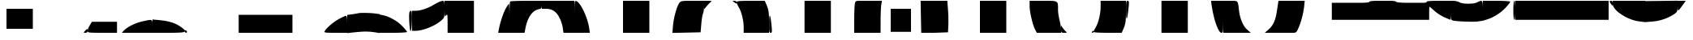SplineFontDB: 3.2
FontName: io10-Regular
FullName: io10 Regular
FamilyName: io10
Weight: Book
Copyright: Copyright (c) 2023, robert
Version: 001.000
ItalicAngle: 0
UnderlinePosition: -100
UnderlineWidth: 50
Ascent: 800
Descent: 200
InvalidEm: 0
sfntRevision: 0x00010000
LayerCount: 2
Layer: 0 1 "Back" 1
Layer: 1 1 "Fore" 0
XUID: [1021 672 1890580861 5130446]
StyleMap: 0x0000
FSType: 0
OS2Version: 4
OS2_WeightWidthSlopeOnly: 0
OS2_UseTypoMetrics: 1
CreationTime: 1693479270
ModificationTime: 1693548113
PfmFamily: 17
TTFWeight: 400
TTFWidth: 5
LineGap: -10
VLineGap: 0
Panose: 2 0 5 9 0 0 0 0 0 0
OS2TypoAscent: 800
OS2TypoAOffset: 0
OS2TypoDescent: -200
OS2TypoDOffset: 0
OS2TypoLinegap: -10
OS2WinAscent: 804
OS2WinAOffset: 0
OS2WinDescent: 210
OS2WinDOffset: 0
HheadAscent: 804
HheadAOffset: 0
HheadDescent: -210
HheadDOffset: 0
OS2SubXSize: 650
OS2SubYSize: 700
OS2SubXOff: 0
OS2SubYOff: 140
OS2SupXSize: 650
OS2SupYSize: 700
OS2SupXOff: 0
OS2SupYOff: 480
OS2StrikeYSize: 49
OS2StrikeYPos: 258
OS2Vendor: 'PfEd'
OS2CodePages: 00000001.00000000
OS2UnicodeRanges: 00000000.10000000.00000000.00000000
MarkAttachClasses: 1
DEI: 91125
ShortTable: cvt  2
  33
  633
EndShort
ShortTable: maxp 16
  1
  0
  56
  30
  2
  0
  0
  2
  0
  1
  1
  0
  64
  46
  0
  0
EndShort
LangName: 1033 "" "" "" "FontForge 2.0 : io10 Regular : 31-8-2023"
GaspTable: 1 65535 2 0
Encoding: UnicodeBmp
UnicodeInterp: none
NameList: AGL For New Fonts
DisplaySize: -48
AntiAlias: 1
FitToEm: 0
WinInfo: 54 27 10
BeginPrivate: 0
EndPrivate
BeginChars: 65539 56

StartChar: .notdef
Encoding: 65536 -1 0
Width: 1000
Flags: W
TtInstrs:
PUSHB_2
 1
 0
MDAP[rnd]
ALIGNRP
PUSHB_3
 7
 4
 0
MIRP[min,rnd,black]
SHP[rp2]
PUSHB_2
 6
 5
MDRP[rp0,min,rnd,grey]
ALIGNRP
PUSHB_3
 3
 2
 0
MIRP[min,rnd,black]
SHP[rp2]
SVTCA[y-axis]
PUSHB_2
 3
 0
MDAP[rnd]
ALIGNRP
PUSHB_3
 5
 4
 0
MIRP[min,rnd,black]
SHP[rp2]
PUSHB_3
 7
 6
 1
MIRP[rp0,min,rnd,grey]
ALIGNRP
PUSHB_3
 1
 2
 0
MIRP[min,rnd,black]
SHP[rp2]
EndTTInstrs
LayerCount: 2
Fore
SplineSet
33 0 m 1,0,-1
 33 666 l 1,1,-1
 298 666 l 1,2,-1
 298 0 l 1,3,-1
 33 0 l 1,0,-1
66 33 m 1,4,-1
 265 33 l 1,5,-1
 265 633 l 1,6,-1
 66 633 l 1,7,-1
 66 33 l 1,4,-1
EndSplineSet
Validated: 1
EndChar

StartChar: .null
Encoding: 65537 -1 1
Width: 0
Flags: W
LayerCount: 2
Fore
Validated: 1
EndChar

StartChar: nonmarkingreturn
Encoding: 65538 -1 2
Width: 1000
Flags: W
LayerCount: 2
Fore
Validated: 1
EndChar

StartChar: uniE041
Encoding: 57409 57409 3
Width: 1000
Flags: W
LayerCount: 2
Fore
SplineSet
500 238 m 1,0,-1
 500 550 l 1,1,-1
 750 550 l 1,2,-1
 1000 550 l 1,3,-1
 1000 238 l 1,4,-1
 1000 -75 l 1,5,-1
 750 -75 l 1,6,-1
 500 -75 l 1,7,-1
 500 238 l 1,0,-1
EndSplineSet
Validated: 1
EndChar

StartChar: uniE042
Encoding: 57410 57410 4
Width: 1000
Flags: W
LayerCount: 2
Fore
SplineSet
0 238 m 1,0,-1
 0 550 l 1,1,-1
 156 550 l 1,2,-1
 312 550 l 1,3,-1
 312 238 l 1,4,-1
 312 -75 l 1,5,-1
 156 -75 l 1,6,-1
 0 -75 l 1,7,-1
 0 238 l 1,0,-1
EndSplineSet
Validated: 1
EndChar

StartChar: uniE046
Encoding: 57414 57414 5
Width: 1000
Flags: W
LayerCount: 2
Fore
SplineSet
922 -138 m 0,0,1
 976 -79 976 -79 988 -79 c 128,-1,2
 1000 -79 1000 -79 1000 -138 c 0,3,4
 1000 -170 1000 -170 983.5 -185 c 128,-1,5
 967 -200 967 -200 931 -200 c 0,6,7
 884 -200 884 -200 882 -191 c 128,-1,8
 880 -182 880 -182 922 -138 c 0,0,1
EndSplineSet
Validated: 33
EndChar

StartChar: uniE047
Encoding: 57415 57415 6
Width: 1000
Flags: W
LayerCount: 2
Fore
SplineSet
66 31 m 2,0,-1
 131 144 l 1,1,-1
 519 144 l 1,2,-1
 906 144 l 1,3,-1
 906 -28 l 1,4,-1
 906 -200 l 1,5,-1
 453 -200 l 2,6,7
 111 -200 111 -200 51 -189 c 0,8,9
 7 -181 7 -181 2 -158 c 0,10,11
 0 -152 0 -152 0 -141 c 0,12,13
 0 -114 0 -114 19 -63 c 128,-1,14
 38 -12 38 -12 66 31 c 2,0,-1
EndSplineSet
Validated: 1
EndChar

StartChar: uniE049
Encoding: 57417 57417 7
Width: 1000
Flags: W
LayerCount: 2
Fore
SplineSet
697 159 m 0,0,1
 709 162 709 162 731 167 c 0,2,3
 782 178 782 178 804.5 183 c 128,-1,4
 827 188 827 188 862 193.5 c 128,-1,5
 897 199 897 199 908.5 201 c 128,-1,6
 920 203 920 203 941.5 200 c 128,-1,7
 963 197 963 197 967.5 194.5 c 128,-1,8
 972 192 972 192 982.5 179 c 128,-1,9
 993 166 993 166 993.5 157.5 c 128,-1,10
 994 149 994 149 997.5 124 c 128,-1,11
 1001 99 1001 99 1000.5 82.5 c 128,-1,12
 1000 66 1000 66 1000 29 c 0,13,14
 1000 12 1000 12 1000 3 c 2,15,-1
 1000 -200 l 1,16,-1
 525 -200 l 1,17,-1
 53 -200 l 1,18,-1
 122 -125 l 2,19,20
 202 -40 202 -40 368 42 c 128,-1,21
 534 124 534 124 697 159 c 0,0,1
EndSplineSet
Validated: 33
EndChar

StartChar: uniE04A
Encoding: 57418 57418 8
Width: 1000
Flags: W
LayerCount: 2
Fore
SplineSet
0 6 m 1,0,-1
 0 216 l 1,1,-1
 212 197 l 2,2,3
 637 159 637 159 869 -12 c 0,4,5
 989 -99 989 -99 1002 -133 c 0,6,7
 1014 -165 1014 -165 956 -179 c 0,8,9
 872 -200 872 -200 500 -200 c 2,10,-1
 0 -200 l 1,11,-1
 0 6 l 1,0,-1
EndSplineSet
Validated: 33
EndChar

StartChar: uniE04B
Encoding: 57419 57419 9
Width: 1000
Flags: W
LayerCount: 2
Fore
SplineSet
0 -150 m 0,0,1
 0 -132 0 -132 9.5 -123.5 c 128,-1,2
 19 -115 19 -115 31 -122 c 0,3,4
 45 -129 45 -129 53.5 -143 c 128,-1,5
 62 -157 62 -157 62 -172 c 0,6,7
 62 -184 62 -184 53.5 -192 c 128,-1,8
 45 -200 45 -200 31 -200 c 0,9,10
 19 -200 19 -200 9.5 -185.5 c 128,-1,11
 0 -171 0 -171 0 -150 c 0,0,1
EndSplineSet
Validated: 1
EndChar

StartChar: uniE04C
Encoding: 57420 57420 10
Width: 1000
Flags: W
LayerCount: 2
Fore
SplineSet
656 81 m 1,0,-1
 656 362 l 1,1,-1
 828 362 l 1,2,-1
 1000 362 l 1,3,-1
 1000 81 l 1,4,-1
 1000 -200 l 1,5,-1
 828 -200 l 1,6,-1
 656 -200 l 1,7,-1
 656 81 l 1,0,-1
EndSplineSet
Validated: 1
EndChar

StartChar: uniE04D
Encoding: 57421 57421 11
Width: 1000
Flags: W
LayerCount: 2
Fore
SplineSet
0 81 m 1,0,-1
 0 362 l 1,1,-1
 500 362 l 1,2,-1
 1000 362 l 1,3,-1
 1000 81 l 1,4,-1
 1000 -200 l 1,5,-1
 500 -200 l 1,6,-1
 0 -200 l 1,7,-1
 0 81 l 1,0,-1
EndSplineSet
Validated: 1
EndChar

StartChar: uniE04E
Encoding: 57422 57422 12
Width: 1000
Flags: W
LayerCount: 2
Fore
SplineSet
0 81 m 1,0,-1
 0 362 l 1,1,-1
 156 362 l 1,2,-1
 312 362 l 1,3,-1
 312 81 l 1,4,-1
 312 -200 l 1,5,-1
 156 -200 l 1,6,-1
 0 -200 l 1,7,-1
 0 81 l 1,0,-1
EndSplineSet
Validated: 1
EndChar

StartChar: uniE04F
Encoding: 57423 57423 13
Width: 1000
Flags: W
LayerCount: 2
Fore
SplineSet
750 234 m 0,0,1
 820 274 820 274 883 302.5 c 128,-1,2
 946 331 946 331 962 331 c 0,3,4
 983 331 983 331 991.5 270.5 c 128,-1,5
 1000 210 1000 210 1000 66 c 2,6,-1
 1000 -200 l 1,7,-1
 641 -200 l 2,8,9
 369 -200 369 -200 326 -189 c 0,10,11
 295 -181 295 -181 302 -159 c 0,12,13
 304 -153 304 -153 309 -144 c 0,14,15
 352 -68 352 -68 487 48.5 c 128,-1,16
 622 165 622 165 750 234 c 0,0,1
EndSplineSet
Validated: 33
EndChar

StartChar: uniE050
Encoding: 57424 57424 14
Width: 1000
Flags: W
LayerCount: 2
Fore
SplineSet
328 409 m 0,0,1
 370 423 370 423 538 422 c 128,-1,2
 706 421 706 421 838 406 c 2,3,-1
 1000 384 l 1,4,-1
 1000 88 l 1,5,-1
 1000 -209 l 1,6,-1
 853 -184 l 2,7,8
 715 -161 715 -161 580.5 -161 c 128,-1,9
 446 -161 446 -161 228 -184 c 2,10,-1
 0 -209 l 1,11,-1
 0 75 l 1,12,-1
 0 359 l 1,13,-1
 150 378 l 1,14,15
 312 403 312 403 328 409 c 0,0,1
EndSplineSet
Validated: 33
EndChar

StartChar: uniE051
Encoding: 57425 57425 15
Width: 1000
Flags: W
LayerCount: 2
Fore
SplineSet
0 84 m 1,0,-1
 0 372 l 1,1,-1
 100 350 l 2,2,3
 244 322 244 322 408 229.5 c 128,-1,4
 572 137 572 137 688 19 c 0,5,6
 750 -44 750 -44 797 -102 c 128,-1,7
 844 -160 844 -160 844 -172 c 0,8,9
 844 -180 844 -180 789 -186 c 128,-1,10
 734 -192 734 -192 637 -196 c 128,-1,11
 540 -200 540 -200 422 -200 c 2,12,-1
 0 -200 l 1,13,-1
 0 84 l 1,0,-1
919 447 m 0,14,15
 926 464 926 464 940.5 476 c 128,-1,16
 955 488 955 488 969 488 c 0,17,18
 1003 488 1003 488 994 169 c 0,19,20
 989 23 989 23 978 -63 c 128,-1,21
 967 -149 967 -149 953 -147 c 0,22,23
 942 -144 942 -144 931 -60.5 c 128,-1,24
 920 23 920 23 913.5 125.5 c 128,-1,25
 907 228 907 228 908 324 c 128,-1,26
 909 420 909 420 919 447 c 0,14,15
EndSplineSet
Validated: 33
EndChar

StartChar: uniE052
Encoding: 57426 57426 16
Width: 1000
Flags: W
LayerCount: 2
Fore
SplineSet
688 688 m 0,0,1
 756 731 756 731 828 762.5 c 128,-1,2
 900 794 900 794 931 797 c 0,3,4
 970 799 970 799 981 784 c 0,5,6
 998 761 998 761 1000 634 c 0,7,8
 1000 601 1000 601 1000 538 c 0,9,10
 1000 482 1000 482 999.5 458 c 128,-1,11
 999 434 999 434 999 398.5 c 128,-1,12
 999 363 999 363 995.5 348.5 c 128,-1,13
 992 334 992 334 990.5 312.5 c 128,-1,14
 989 291 989 291 981 280.5 c 128,-1,15
 973 270 973 270 968 257 c 128,-1,16
 963 244 963 244 948 231 c 128,-1,17
 933 218 933 218 923.5 208 c 128,-1,18
 914 198 914 198 891 178 c 0,19,20
 745 51 745 51 509.5 -43.5 c 128,-1,21
 274 -138 274 -138 103 -138 c 2,22,-1
 0 -138 l 1,23,-1
 0 175 l 1,24,-1
 0 488 l 1,25,-1
 103 488 l 2,26,27
 222 488 222 488 383 543 c 128,-1,28
 544 598 544 598 688 688 c 0,0,1
EndSplineSet
Validated: 33
EndChar

StartChar: uniE053
Encoding: 57427 57427 17
Width: 1000
Flags: W
LayerCount: 2
Fore
SplineSet
0 544 m 2,0,-1
 0 800 l 1,1,-1
 453 800 l 1,2,-1
 906 800 l 1,3,-1
 906 300 l 1,4,-1
 906 -200 l 1,5,-1
 500 -200 l 1,6,-1
 94 -200 l 1,7,-1
 94 103 l 2,8,9
 94 333 94 333 83 359 c 0,10,11
 76 379 76 379 53 351 c 0,12,13
 50 348 50 348 47 344 c 0,14,15
 22 311 22 311 14 323 c 0,16,17
 3 339 3 339 0 519 c 0,18,19
 0 530 0 530 0 544 c 2,0,-1
EndSplineSet
Validated: 33
EndChar

StartChar: uniE054
Encoding: 57428 57428 18
Width: 1000
Flags: W
LayerCount: 2
Fore
SplineSet
894 575 m 0,0,1
 974 706 974 706 984 706 c 0,2,3
 991 706 991 706 995.5 575.5 c 128,-1,4
 1000 445 1000 445 1000 253 c 2,5,-1
 1000 -200 l 1,6,-1
 828 -200 l 1,7,-1
 653 -200 l 1,8,-1
 675 -84 l 2,9,10
 703 74 703 74 769 273 c 128,-1,11
 835 472 835 472 894 575 c 0,0,1
EndSplineSet
Validated: 1
EndChar

StartChar: uniE055
Encoding: 57429 57429 19
Width: 1000
Flags: W
LayerCount: 2
Fore
SplineSet
22 778 m 0,0,1
 29 787 29 787 175 793.5 c 128,-1,2
 321 800 321 800 522 800 c 2,3,-1
 1000 800 l 1,4,-1
 1000 678 l 2,5,6
 1000 635 1000 635 997.5 613.5 c 128,-1,7
 995 592 995 592 985 576 c 128,-1,8
 975 560 975 560 959.5 553.5 c 128,-1,9
 944 547 944 547 912 541 c 0,10,11
 763 510 763 510 657.5 366.5 c 128,-1,12
 552 223 552 223 500 -19 c 1,13,-1
 466 -200 l 1,14,-1
 231 -200 l 1,15,-1
 0 -200 l 1,16,-1
 0 278 l 2,17,18
 0 479 0 479 6.5 625 c 128,-1,19
 13 771 13 771 22 778 c 0,0,1
EndSplineSet
Validated: 1
EndChar

StartChar: uniE056
Encoding: 57430 57430 20
Width: 1000
Flags: W
LayerCount: 2
Fore
SplineSet
0 675 m 1,0,-1
 0 800 l 1,1,-1
 500 800 l 1,2,-1
 1000 800 l 1,3,-1
 1000 300 l 1,4,-1
 1000 -200 l 1,5,-1
 831 -200 l 1,6,-1
 666 -200 l 1,7,-1
 644 -53 l 2,8,9
 637 10 637 10 608.5 102 c 128,-1,10
 580 194 580 194 547 259 c 0,11,12
 479 407 479 407 377 478.5 c 128,-1,13
 275 550 275 550 134 550 c 2,14,-1
 0 550 l 1,15,-1
 0 675 l 1,0,-1
EndSplineSet
Validated: 1
EndChar

StartChar: uniE057
Encoding: 57431 57431 21
Width: 1000
Flags: W
LayerCount: 2
Fore
SplineSet
0 303 m 2,0,1
 0 684 0 684 11 748 c 0,2,3
 19 793 19 793 40 795 c 0,4,5
 45 795 45 795 53 794 c 0,6,7
 100 785 100 785 164 697 c 128,-1,8
 228 609 228 609 287 484.5 c 128,-1,9
 346 360 346 360 394 210.5 c 128,-1,10
 442 61 442 61 459 -62 c 2,11,-1
 478 -200 l 1,12,-1
 238 -200 l 1,13,-1
 0 -200 l 1,14,-1
 0 303 l 2,0,1
EndSplineSet
Validated: 1
EndChar

StartChar: uniE059
Encoding: 57433 57433 22
Width: 1000
Flags: W
LayerCount: 2
Fore
SplineSet
500 300 m 1,0,-1
 500 800 l 1,1,-1
 750 800 l 1,2,-1
 1000 800 l 1,3,-1
 1000 300 l 1,4,-1
 1000 -200 l 1,5,-1
 750 -200 l 1,6,-1
 500 -200 l 1,7,-1
 500 300 l 1,0,-1
EndSplineSet
Validated: 1
EndChar

StartChar: uniE05A
Encoding: 57434 57434 23
Width: 1000
Flags: W
LayerCount: 2
Fore
SplineSet
0 300 m 1,0,-1
 0 800 l 1,1,-1
 156 800 l 1,2,-1
 312 800 l 1,3,-1
 312 300 l 1,4,-1
 312 -200 l 1,5,-1
 156 -200 l 1,6,-1
 0 -200 l 1,7,-1
 0 300 l 1,0,-1
EndSplineSet
Validated: 1
EndChar

StartChar: uniE05B
Encoding: 57435 57435 24
Width: 1000
Flags: W
LayerCount: 2
Fore
SplineSet
234 731 m 0,0,1
 244 745 244 745 251 753 c 128,-1,2
 258 761 258 761 271 769.5 c 128,-1,3
 284 778 284 778 294.5 782 c 128,-1,4
 305 786 305 786 330.5 790 c 128,-1,5
 356 794 356 794 378 795.5 c 128,-1,6
 400 797 400 797 444.5 798.5 c 128,-1,7
 489 800 489 800 530.5 800 c 128,-1,8
 572 800 572 800 644 800 c 2,9,-1
 1000 800 l 1,10,-1
 1000 647 l 2,11,12
 1000 584 1000 584 990 512.5 c 128,-1,13
 980 441 980 441 966 403 c 0,14,15
 951 367 951 367 935 267 c 128,-1,16
 919 167 919 167 912 66 c 2,17,-1
 891 -184 l 1,18,-1
 456 -194 l 1,19,-1
 22 -203 l 1,20,-1
 41 28 l 2,21,22
 57 216 57 216 116.5 431.5 c 128,-1,23
 176 647 176 647 234 731 c 0,0,1
EndSplineSet
Validated: 1
EndChar

StartChar: uniE05C
Encoding: 57436 57436 25
Width: 1000
Flags: W
LayerCount: 2
Fore
SplineSet
878 791 m 0,0,1
 871 797 871 797 905 799 c 0,2,3
 916 800 916 800 931 800 c 0,4,5
 964 800 964 800 982 787 c 128,-1,6
 1000 774 1000 774 1000 750 c 0,7,8
 1000 717 1000 717 990 715 c 128,-1,9
 980 713 980 713 947 741 c 0,10,11
 934 750 934 750 917.5 762 c 128,-1,12
 901 774 901 774 891 781.5 c 128,-1,13
 881 789 881 789 878 791 c 0,0,1
0 669 m 1,14,-1
 0 800 l 1,15,-1
 134 800 l 2,16,17
 233 797 233 797 233 785 c 0,18,19
 232 779 232 779 212 769 c 0,20,21
 191 754 191 754 152 714.5 c 128,-1,22
 113 675 113 675 81 634 c 2,23,-1
 0 534 l 1,24,-1
 0 669 l 1,14,-1
EndSplineSet
Validated: 33
EndChar

StartChar: uniE05D
Encoding: 57437 57437 26
Width: 1000
Flags: W
LayerCount: 2
Fore
SplineSet
0 756 m 0,0,1
 0 770 0 770 17 778 c 128,-1,2
 34 786 34 786 84 791 c 128,-1,3
 134 796 134 796 215.5 798 c 128,-1,4
 297 800 297 800 434 800 c 2,5,-1
 869 800 l 1,6,-1
 934 647 l 2,7,8
 974 550 974 550 987 453.5 c 128,-1,9
 1000 357 1000 357 1000 147 c 2,10,-1
 1000 -200 l 1,11,-1
 609 -200 l 1,12,-1
 219 -200 l 1,13,-1
 219 -34 l 2,14,15
 219 125 219 125 175.5 307 c 128,-1,16
 132 489 132 489 69 597 c 0,17,18
 40 644 40 644 20 691 c 128,-1,19
 0 738 0 738 0 756 c 0,0,1
EndSplineSet
Validated: 1
EndChar

StartChar: uniE05E
Encoding: 57438 57438 27
Width: 1000
Flags: W
LayerCount: 2
Fore
SplineSet
3 106 m 0,0,1
 5 346 5 346 26 334 c 0,2,3
 49 321 49 321 78 22 c 0,4,5
 83 -29 83 -29 85.5 -61 c 128,-1,6
 88 -93 88 -93 88.5 -120 c 128,-1,7
 89 -147 89 -147 87.5 -161 c 128,-1,8
 86 -175 86 -175 81 -184.5 c 128,-1,9
 76 -194 76 -194 69 -197 c 128,-1,10
 62 -200 62 -200 50 -200 c 0,11,12
 33 -200 33 -200 24 -189 c 128,-1,13
 15 -178 15 -178 9 -145 c 128,-1,14
 3 -112 3 -112 3 -52 c 128,-1,15
 3 8 3 8 3 106 c 0,0,1
EndSplineSet
Validated: 33
EndChar

StartChar: uniE05F
Encoding: 57439 57439 28
Width: 1000
Flags: W
LayerCount: 2
Fore
SplineSet
94 300 m 1,0,-1
 94 800 l 1,1,-1
 500 800 l 1,2,-1
 906 800 l 1,3,-1
 906 300 l 1,4,-1
 906 -200 l 1,5,-1
 500 -200 l 1,6,-1
 94 -200 l 1,7,-1
 94 300 l 1,0,-1
EndSplineSet
Validated: 1
EndChar

StartChar: uniE060
Encoding: 57440 57440 29
Width: 1000
Flags: W
LayerCount: 2
Fore
SplineSet
644 703 m 0,0,1
 648 723 648 723 650.5 734 c 128,-1,2
 653 745 653 745 658.5 757.5 c 128,-1,3
 664 770 664 770 668 775 c 128,-1,4
 672 780 672 780 684 786.5 c 128,-1,5
 696 793 696 793 705.5 794.5 c 128,-1,6
 715 796 715 796 736.5 798 c 128,-1,7
 758 800 758 800 777 800 c 128,-1,8
 796 800 796 800 831 800 c 2,9,-1
 1000 800 l 1,10,-1
 1000 300 l 1,11,-1
 1000 -200 l 1,12,-1
 812 -200 l 1,13,-1
 625 -200 l 1,14,-1
 625 203 l 2,15,16
 625 365 625 365 631 513.5 c 128,-1,17
 637 662 637 662 644 703 c 0,0,1
EndSplineSet
Validated: 1
EndChar

StartChar: uniE061
Encoding: 57441 57441 30
Width: 1000
Flags: W
LayerCount: 2
Fore
SplineSet
750 191 m 1,0,-1
 750 550 l 1,1,-1
 875 550 l 1,2,-1
 1000 550 l 1,3,-1
 1000 191 l 1,4,-1
 1000 -169 l 1,5,-1
 875 -169 l 1,6,-1
 750 -169 l 1,7,-1
 750 191 l 1,0,-1
0 300 m 1,8,-1
 0 800 l 1,9,-1
 238 800 l 1,10,-1
 478 800 l 1,11,-1
 456 656 l 2,12,13
 449 593 449 593 443.5 445 c 128,-1,14
 438 297 438 297 438 156 c 2,15,-1
 438 -200 l 1,16,-1
 219 -200 l 1,17,-1
 0 -200 l 1,18,-1
 0 300 l 1,8,-1
EndSplineSet
Validated: 1
EndChar

StartChar: uniE062
Encoding: 57442 57442 31
Width: 1000
Flags: W
LayerCount: 2
Fore
SplineSet
0 191 m 1,0,-1
 0 550 l 1,1,-1
 188 550 l 1,2,-1
 375 550 l 1,3,-1
 375 191 l 1,4,-1
 375 -169 l 1,5,-1
 188 -169 l 1,6,-1
 0 -169 l 1,7,-1
 0 191 l 1,0,-1
681 300 m 1,8,-1
 672 800 l 1,9,-1
 838 800 l 1,10,-1
 1000 800 l 1,11,-1
 1000 300 l 1,12,-1
 1000 -200 l 1,13,-1
 844 -200 l 1,14,-1
 691 -200 l 1,15,-1
 681 300 l 1,8,-1
EndSplineSet
Validated: 1
EndChar

StartChar: uniE063
Encoding: 57443 57443 32
Width: 1000
Flags: W
LayerCount: 2
Fore
SplineSet
0 300 m 1,0,-1
 0 800 l 1,1,-1
 247 800 l 1,2,-1
 494 800 l 1,3,-1
 516 512 l 2,4,5
 525 396 525 396 527.5 248 c 128,-1,6
 530 100 530 100 525 19 c 2,7,-1
 516 -184 l 1,8,-1
 259 -194 l 1,9,-1
 0 -203 l 1,10,-1
 0 300 l 1,0,-1
EndSplineSet
Validated: 33
EndChar

StartChar: uniE065
Encoding: 57445 57445 33
Width: 1000
Flags: W
LayerCount: 2
Fore
SplineSet
500 300 m 1,0,-1
 500 800 l 1,1,-1
 750 800 l 1,2,-1
 1000 800 l 1,3,-1
 1000 300 l 1,4,-1
 1000 -200 l 1,5,-1
 750 -200 l 1,6,-1
 500 -200 l 1,7,-1
 500 300 l 1,0,-1
EndSplineSet
Validated: 1
EndChar

StartChar: uniE066
Encoding: 57446 57446 34
Width: 1000
Flags: W
LayerCount: 2
Fore
SplineSet
0 300 m 1,0,-1
 0 800 l 1,1,-1
 156 800 l 1,2,-1
 312 800 l 1,3,-1
 312 300 l 1,4,-1
 312 -200 l 1,5,-1
 156 -200 l 1,6,-1
 0 -200 l 1,7,-1
 0 300 l 1,0,-1
EndSplineSet
Validated: 1
EndChar

StartChar: uniE067
Encoding: 57447 57447 35
Width: 1000
Flags: W
LayerCount: 2
Fore
SplineSet
31 634 m 2,0,-1
 31 800 l 1,1,-1
 450 800 l 2,2,3
 469 800 469 800 506 800 c 0,4,5
 582 800 582 800 615.5 800.5 c 128,-1,6
 649 801 649 801 701 798 c 128,-1,7
 753 795 753 795 770.5 794.5 c 128,-1,8
 788 794 788 794 819.5 784 c 128,-1,9
 851 774 851 774 857.5 770 c 128,-1,10
 864 766 864 766 880 746 c 128,-1,11
 896 726 896 726 897 715 c 128,-1,12
 898 704 898 704 903 672 c 128,-1,13
 908 640 908 640 907 619 c 128,-1,14
 906 598 906 598 906 551 c 0,15,16
 906 530 906 530 906 519 c 0,17,18
 906 461 906 461 920 365.5 c 128,-1,19
 934 270 934 270 953 197 c 0,20,21
 972 121 972 121 986 36 c 128,-1,22
 1000 -49 1000 -49 1000 -91 c 2,23,-1
 1000 -200 l 1,24,-1
 625 -200 l 1,25,-1
 253 -200 l 1,26,-1
 203 -103 l 2,27,28
 145 7 145 7 88 251 c 128,-1,29
 31 495 31 495 31 634 c 2,0,-1
EndSplineSet
Validated: 33
EndChar

StartChar: uniE068
Encoding: 57448 57448 36
Width: 1000
Flags: W
LayerCount: 2
Fore
SplineSet
953 -169 m 0,0,1
 960 -155 960 -155 970 -146.5 c 128,-1,2
 980 -138 980 -138 988 -138 c 0,3,4
 992 -138 992 -138 996 -146.5 c 128,-1,5
 1000 -155 1000 -155 1000 -169 c 0,6,7
 1000 -181 1000 -181 989.5 -190.5 c 128,-1,8
 979 -200 979 -200 966 -200 c 0,9,10
 954 -200 954 -200 950 -190 c 128,-1,11
 946 -180 946 -180 953 -169 c 0,0,1
0 -84 m 2,12,-1
 0 31 l 1,13,-1
 50 -44 l 2,14,15
 110 -127 110 -127 150 -162 c 0,16,17
 183 -188 183 -188 170 -194 c 0,18,19
 158 -200 158 -200 100 -200 c 0,20,21
 74 -200 74 -200 60 -199.5 c 128,-1,22
 46 -199 46 -199 33 -194 c 128,-1,23
 20 -189 20 -189 15 -183.5 c 128,-1,24
 10 -178 10 -178 5.5 -163 c 128,-1,25
 1 -148 1 -148 0.5 -131.5 c 128,-1,26
 0 -115 0 -115 0 -84 c 2,12,-1
EndSplineSet
Validated: 33
EndChar

StartChar: uniE069
Encoding: 57449 57449 37
Width: 1000
Flags: W
LayerCount: 2
Fore
SplineSet
219 622 m 2,0,-1
 219 800 l 1,1,-1
 609 800 l 1,2,-1
 1000 800 l 1,3,-1
 1000 453 l 2,4,5
 1000 243 1000 243 987 146.5 c 128,-1,6
 974 50 974 50 934 -47 c 2,7,-1
 869 -200 l 1,8,-1
 434 -200 l 2,9,10
 312 -200 312 -200 212 -196 c 128,-1,11
 112 -192 112 -192 56 -186 c 128,-1,12
 0 -180 0 -180 0 -172 c 0,13,14
 0 -143 0 -143 69 -28 c 0,15,16
 133 83 133 83 176 267.5 c 128,-1,17
 219 452 219 452 219 622 c 2,0,-1
EndSplineSet
Validated: 1
EndChar

StartChar: uniE06A
Encoding: 57450 57450 38
Width: 1000
Flags: W
LayerCount: 2
Fore
SplineSet
3 481 m 0,0,1
 3 584 3 584 3 647 c 128,-1,2
 3 710 3 710 9 744 c 128,-1,3
 15 778 15 778 24 789 c 128,-1,4
 33 800 33 800 50 800 c 128,-1,5
 67 800 67 800 76 793 c 128,-1,6
 85 786 85 786 89 762.5 c 128,-1,7
 93 739 93 739 91 700 c 128,-1,8
 89 661 89 661 81 591 c 0,9,10
 43 228 43 228 21 248 c 0,11,12
 5 262 5 262 3 481 c 0,0,1
EndSplineSet
Validated: 33
EndChar

StartChar: uniE06B
Encoding: 57451 57451 39
Width: 1000
Flags: W
LayerCount: 2
Fore
SplineSet
94 300 m 1,0,-1
 94 800 l 1,1,-1
 500 800 l 1,2,-1
 906 800 l 1,3,-1
 906 300 l 1,4,-1
 906 -200 l 1,5,-1
 500 -200 l 1,6,-1
 94 -200 l 1,7,-1
 94 300 l 1,0,-1
EndSplineSet
Validated: 1
EndChar

StartChar: uniE06C
Encoding: 57452 57452 40
Width: 1000
Flags: W
LayerCount: 2
Fore
SplineSet
641 653 m 2,0,-1
 622 800 l 1,1,-1
 809 800 l 1,2,-1
 1000 800 l 1,3,-1
 1000 300 l 2,4,5
 1000 -77 1000 -77 989 -143 c 0,6,7
 981 -193 981 -193 956 -199 c 0,8,9
 950 -200 950 -200 941 -200 c 0,10,11
 896 -200 896 -200 836.5 -76.5 c 128,-1,12
 777 47 777 47 723.5 246 c 128,-1,13
 670 445 670 445 641 653 c 2,0,-1
EndSplineSet
Validated: 1
EndChar

StartChar: uniE06D
Encoding: 57453 57453 41
Width: 1000
Flags: W
LayerCount: 2
Fore
SplineSet
0 300 m 1,0,-1
 0 800 l 1,1,-1
 219 800 l 2,2,3
 232 800 232 800 256 800 c 0,4,5
 302 800 302 800 321 800.5 c 128,-1,6
 340 801 340 801 368 795.5 c 128,-1,7
 396 790 396 790 404.5 788 c 128,-1,8
 413 786 413 786 428.5 768 c 128,-1,9
 444 750 444 750 447 739 c 128,-1,10
 450 728 450 728 458.5 691 c 128,-1,11
 467 654 467 654 469.5 628.5 c 128,-1,12
 472 603 472 603 479 542 c 0,13,14
 482 511 482 511 484 494 c 0,15,16
 506 303 506 303 575 139.5 c 128,-1,17
 644 -24 644 -24 738 -103 c 2,18,-1
 847 -200 l 1,19,-1
 422 -200 l 1,20,-1
 0 -200 l 1,21,-1
 0 300 l 1,0,-1
EndSplineSet
Validated: 33
EndChar

StartChar: uniE06E
Encoding: 57454 57454 42
Width: 1000
Flags: W
LayerCount: 2
Fore
SplineSet
659 528 m 2,0,-1
 700 800 l 1,1,-1
 850 800 l 1,2,-1
 1000 800 l 1,3,-1
 1000 300 l 1,4,-1
 1000 -200 l 1,5,-1
 641 -200 l 1,6,-1
 278 -200 l 1,7,-1
 394 -97 l 2,8,9
 507 2 507 2 565.5 139.5 c 128,-1,10
 624 277 624 277 659 528 c 2,0,-1
EndSplineSet
Validated: 1
EndChar

StartChar: uniE06F
Encoding: 57455 57455 43
Width: 1000
Flags: W
LayerCount: 2
Fore
SplineSet
0 300 m 1,0,-1
 0 800 l 1,1,-1
 253 800 l 1,2,-1
 509 800 l 1,3,-1
 491 622 l 2,4,5
 472 454 472 454 425 274 c 128,-1,6
 378 94 378 94 316 -50 c 0,7,8
 299 -90 299 -90 289.5 -111 c 128,-1,9
 280 -132 280 -132 266.5 -152 c 128,-1,10
 253 -172 253 -172 244 -179.5 c 128,-1,11
 235 -187 235 -187 215 -193 c 128,-1,12
 195 -199 195 -199 177.5 -199.5 c 128,-1,13
 160 -200 160 -200 125 -200 c 2,14,-1
 0 -200 l 1,15,-1
 0 300 l 1,0,-1
EndSplineSet
Validated: 1
EndChar

StartChar: uniE070
Encoding: 57456 57456 44
Width: 1000
Flags: W
LayerCount: 2
Fore
SplineSet
344 472 m 1,0,-1
 344 738 l 1,1,-1
 672 738 l 1,2,-1
 1000 738 l 1,3,-1
 1000 472 l 1,4,-1
 1000 206 l 1,5,-1
 672 206 l 1,6,-1
 344 206 l 1,7,-1
 344 472 l 1,0,-1
EndSplineSet
Validated: 1
EndChar

StartChar: uniE071
Encoding: 57457 57457 45
Width: 1000
Flags: W
LayerCount: 2
Fore
SplineSet
500 769 m 128,-1,1
 500 783 500 783 569.5 791.5 c 128,-1,2
 639 800 639 800 750 800 c 2,3,-1
 1000 800 l 1,4,-1
 1000 503 l 1,5,-1
 1000 206 l 1,6,-1
 500 206 l 1,7,-1
 0 206 l 1,8,-1
 0 472 l 1,9,-1
 0 738 l 1,10,-1
 250 738 l 2,11,12
 361 738 361 738 430.5 746.5 c 128,-1,0
 500 755 500 755 500 769 c 128,-1,1
EndSplineSet
Validated: 1
EndChar

StartChar: uniE072
Encoding: 57458 57458 46
Width: 1000
Flags: W
LayerCount: 2
Fore
SplineSet
0 503 m 1,0,-1
 0 800 l 1,1,-1
 153 800 l 2,2,3
 220 800 220 800 270.5 791.5 c 128,-1,4
 321 783 321 783 328 769 c 128,-1,5
 335 755 335 755 434.5 746.5 c 128,-1,6
 534 738 534 738 675 738 c 2,7,-1
 1000 738 l 1,8,-1
 1000 472 l 1,9,-1
 1000 206 l 1,10,-1
 500 206 l 1,11,-1
 0 206 l 1,12,-1
 0 503 l 1,0,-1
EndSplineSet
Validated: 1
EndChar

StartChar: uniE073
Encoding: 57459 57459 47
Width: 1000
Flags: W
LayerCount: 2
Fore
SplineSet
266 769 m 0,0,1
 251 791 251 791 462 798 c 0,2,3
 532 800 532 800 622 800 c 2,4,-1
 1000 800 l 1,5,-1
 1000 503 l 1,6,-1
 1000 206 l 1,7,-1
 922 238 l 1,8,9
 804 282 804 282 691 350.5 c 128,-1,10
 578 419 578 419 491 500 c 0,11,12
 441 547 441 547 402 579.5 c 128,-1,13
 363 612 363 612 356 612 c 0,14,15
 353 612 353 612 350 585.5 c 128,-1,16
 347 559 347 559 345.5 511.5 c 128,-1,17
 344 464 344 464 344 409 c 2,18,-1
 344 206 l 1,19,-1
 172 206 l 1,20,-1
 0 206 l 1,21,-1
 0 472 l 1,22,-1
 0 738 l 1,23,-1
 144 738 l 2,24,25
 261 738 261 738 267 761 c 0,26,27
 268 765 268 765 266 769 c 0,0,1
EndSplineSet
Validated: 33
EndChar

StartChar: uniE074
Encoding: 57460 57460 48
Width: 1000
Flags: W
LayerCount: 2
Fore
SplineSet
0 506 m 2,0,-1
 0 800 l 1,1,-1
 103 800 l 2,2,3
 145 798 145 798 197.5 784.5 c 128,-1,4
 250 771 250 771 281 753 c 0,5,6
 331 724 331 724 439.5 713.5 c 128,-1,7
 548 703 548 703 658.5 713.5 c 128,-1,8
 769 724 769 724 825 753 c 0,9,10
 917 802 917 802 947 799 c 0,11,12
 981 795 981 795 991 728 c 0,13,14
 1000 673 1000 673 1000 491 c 2,15,-1
 1000 178 l 1,16,-1
 856 156 l 2,17,18
 735 140 735 140 425.5 152.5 c 128,-1,19
 116 165 116 165 56 191 c 0,20,21
 38 198 38 198 27.5 212 c 128,-1,22
 17 226 17 226 10.5 262.5 c 128,-1,23
 4 299 4 299 2 353.5 c 128,-1,24
 0 408 0 408 0 506 c 2,0,-1
EndSplineSet
Validated: 33
EndChar

StartChar: uniE075
Encoding: 57461 57461 49
Width: 1000
Flags: W
LayerCount: 2
Fore
SplineSet
938 503.5 m 128,-1,1
 938 637 938 637 946.5 718.5 c 128,-1,2
 955 800 955 800 969 800 c 128,-1,3
 983 800 983 800 991.5 718.5 c 128,-1,4
 1000 637 1000 637 1000 503.5 c 128,-1,5
 1000 370 1000 370 991.5 288 c 128,-1,6
 983 206 983 206 969 206 c 128,-1,7
 955 206 955 206 946.5 288 c 128,-1,0
 938 370 938 370 938 503.5 c 128,-1,1
0 491 m 1,8,-1
 0 800 l 1,9,-1
 422 800 l 2,10,11
 598 800 598 800 721 792 c 128,-1,12
 844 784 844 784 844 772 c 256,13,14
 844 760 844 760 798 700.5 c 128,-1,15
 752 641 752 641 691 575 c 0,16,17
 578 453 578 453 417.5 353.5 c 128,-1,18
 257 254 257 254 100 209 c 2,19,-1
 0 178 l 1,20,-1
 0 491 l 1,8,-1
EndSplineSet
Validated: 1
EndChar

StartChar: uniE076
Encoding: 57462 57462 50
Width: 1000
Flags: W
LayerCount: 2
Fore
SplineSet
0 503 m 1,0,-1
 0 800 l 1,1,-1
 500 800 l 1,2,-1
 1000 800 l 1,3,-1
 1000 503 l 1,4,-1
 1000 206 l 1,5,-1
 500 206 l 1,6,-1
 0 206 l 1,7,-1
 0 503 l 1,0,-1
EndSplineSet
Validated: 1
EndChar

StartChar: uniE077
Encoding: 57463 57463 51
Width: 1000
Flags: W
LayerCount: 2
Fore
SplineSet
0 503 m 1,0,-1
 0 800 l 1,1,-1
 500 800 l 1,2,-1
 1000 800 l 1,3,-1
 1000 503 l 1,4,-1
 1000 206 l 1,5,-1
 500 206 l 1,6,-1
 0 206 l 1,7,-1
 0 503 l 1,0,-1
EndSplineSet
Validated: 1
EndChar

StartChar: uniE078
Encoding: 57464 57464 52
Width: 1000
Flags: W
LayerCount: 2
Fore
SplineSet
906 778 m 0,0,1
 906 787 906 787 920 793.5 c 128,-1,2
 934 800 934 800 953 800 c 0,3,4
 1000 800 1000 800 1000 716 c 0,5,6
 1000 693 1000 693 999.5 681 c 128,-1,7
 999 669 999 669 997 661 c 128,-1,8
 995 653 995 653 993 651.5 c 128,-1,9
 991 650 991 650 984.5 655 c 128,-1,10
 978 660 978 660 972 668.5 c 128,-1,11
 966 677 966 677 953 694 c 0,12,13
 934 718 934 718 920 742.5 c 128,-1,14
 906 767 906 767 906 778 c 0,0,1
0 503 m 1,15,-1
 0 800 l 1,16,-1
 438 800 l 1,17,-1
 875 800 l 1,18,-1
 875 503 l 1,19,-1
 875 206 l 1,20,-1
 438 206 l 1,21,-1
 0 206 l 1,22,-1
 0 503 l 1,15,-1
EndSplineSet
Validated: 1
EndChar

StartChar: uniE079
Encoding: 57465 57465 53
Width: 1000
Flags: W
LayerCount: 2
Fore
SplineSet
0 706 m 2,0,-1
 0 800 l 1,1,-1
 500 800 l 1,2,-1
 1000 800 l 1,3,-1
 1000 469 l 1,4,-1
 1000 134 l 1,5,-1
 822 156 l 2,6,7
 712 169 712 169 593 210 c 128,-1,8
 474 251 474 251 370 310 c 128,-1,9
 266 369 266 369 182 436 c 128,-1,10
 98 503 98 503 49 574.5 c 128,-1,11
 0 646 0 646 0 706 c 2,0,-1
EndSplineSet
Validated: 1
EndChar

StartChar: uniE07A
Encoding: 57466 57466 54
Width: 1000
Flags: W
LayerCount: 2
Fore
SplineSet
0 462 m 1,0,-1
 0 791 l 1,1,-1
 500 797 l 1,2,-1
 1000 803 l 1,3,-1
 1000 631 l 2,4,5
 1000 569 1000 569 997.5 537 c 128,-1,6
 995 505 995 505 984.5 477.5 c 128,-1,7
 974 450 974 450 958 434 c 128,-1,8
 942 418 942 418 909 394 c 0,9,10
 764 293 764 293 588 230 c 128,-1,11
 412 167 412 167 234 153 c 2,12,-1
 0 134 l 1,13,-1
 0 462 l 1,0,-1
EndSplineSet
Validated: 1
EndChar

StartChar: uniE07B
Encoding: 57467 57467 55
Width: 1000
Flags: W
LayerCount: 2
Fore
SplineSet
0 641 m 2,0,-1
 0 800 l 1,1,-1
 128 800 l 1,2,-1
 253 800 l 1,3,-1
 150 656 l 2,4,5
 45 510 45 510 25 500 c 0,6,7
 15 494 15 494 9 525 c 0,8,9
 0 565 0 565 0 641 c 2,0,-1
EndSplineSet
Validated: 1
EndChar
EndChars
EndSplineFont
